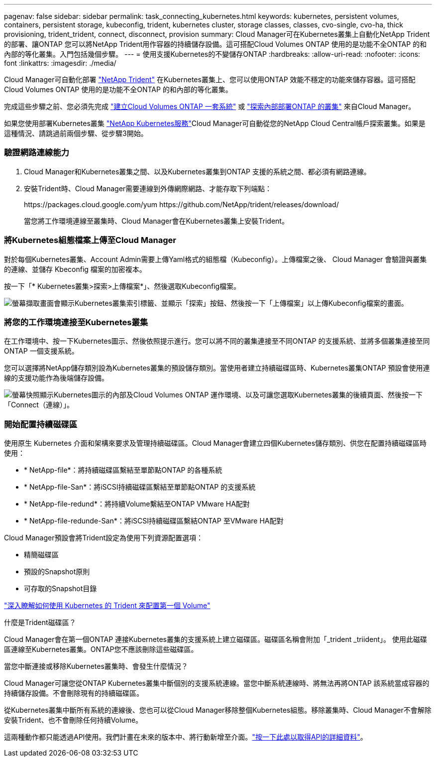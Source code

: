 ---
pagenav: false 
sidebar: sidebar 
permalink: task_connecting_kubernetes.html 
keywords: kubernetes, persistent volumes, containers, persistent storage, kubeconfig, trident, kubernetes cluster, storage classes, classes, cvo-single, cvo-ha, thick provisioning, trident_trident, connect, disconnect, provision 
summary: Cloud Manager可在Kubernetes叢集上自動化NetApp Trident的部署、讓ONTAP 您可以將NetApp Trident用作容器的持續儲存設備。這可搭配Cloud Volumes ONTAP 使用的是功能不全ONTAP 的和內部的等化叢集。入門包括幾個步驟。 
---
= 使用支援Kubernetes的不變儲存ONTAP
:hardbreaks:
:allow-uri-read: 
:nofooter: 
:icons: font
:linkattrs: 
:imagesdir: ./media/


[role="lead"]
Cloud Manager可自動化部署 https://netapp-trident.readthedocs.io/en/stable-v18.10/introduction.html["NetApp Trident"^] 在Kubernetes叢集上、您可以使用ONTAP 效能不穩定的功能來儲存容器。這可搭配Cloud Volumes ONTAP 使用的是功能不全ONTAP 的和內部的等化叢集。

完成這些步驟之前、您必須先完成 link:reference_before.html["建立Cloud Volumes ONTAP 一套系統"] 或 link:task_discovering_ontap.html["探索內部部署ONTAP 的叢集"] 來自Cloud Manager。

如果您使用部署Kubernetes叢集 https://cloud.netapp.com/kubernetes-service["NetApp Kubernetes服務"^]Cloud Manager可自動從您的NetApp Cloud Central帳戶探索叢集。如果是這種情況、請跳過前兩個步驟、從步驟3開始。



=== 驗證網路連線能力

. Cloud Manager和Kubernetes叢集之間、以及Kubernetes叢集到ONTAP 支援的系統之間、都必須有網路連線。
. 安裝Trident時、Cloud Manager需要連線到外傳網際網路、才能存取下列端點：
+
\https://packages.cloud.google.com/yum \https://github.com/NetApp/trident/releases/download/

+
當您將工作環境連線至叢集時、Cloud Manager會在Kubernetes叢集上安裝Trident。





=== 將Kubernetes組態檔案上傳至Cloud Manager

[role="quick-margin-para"]
對於每個Kubernetes叢集、Account Admin需要上傳Yaml格式的組態檔（Kubeconfig）。上傳檔案之後、 Cloud Manager 會驗證與叢集的連線、並儲存 Kbeconfig 檔案的加密複本。

[role="quick-margin-para"]
按一下「* Kubernetes叢集>探索>上傳檔案*」、然後選取Kubeconfig檔案。

[role="quick-margin-para"]
image:screenshot_kubernetes_setup.gif["螢幕擷取畫面會顯示Kubernetes叢集索引標籤、並顯示「探索」按鈕、然後按一下「上傳檔案」以上傳Kubeconfig檔案的畫面。"]



=== 將您的工作環境連接至Kubernetes叢集

[role="quick-margin-para"]
在工作環境中、按一下Kubernetes圖示、然後依照提示進行。您可以將不同的叢集連接至不同ONTAP 的支援系統、並將多個叢集連接至同ONTAP 一個支援系統。

[role="quick-margin-para"]
您可以選擇將NetApp儲存類別設為Kubernetes叢集的預設儲存類別。當使用者建立持續磁碟區時、Kubernetes叢集ONTAP 預設會使用連線的支援功能作為後端儲存設備。

[role="quick-margin-para"]
image:screenshot_kubernetes_connect.gif["螢幕快照顯示Kubernetes圖示的內部及Cloud Volumes ONTAP 運作環境、以及可讓您選取Kubernetes叢集的後續頁面、然後按一下「Connect（連線）」。"]



=== 開始配置持續磁碟區

[role="quick-margin-para"]
使用原生 Kubernetes 介面和架構來要求及管理持續磁碟區。Cloud Manager會建立四個Kubernetes儲存類別、供您在配置持續磁碟區時使用：

* * NetApp-file*：將持續磁碟區繫結至單節點ONTAP 的各種系統
* * NetApp-file-San*：將iSCSI持續磁碟區繫結至單節點ONTAP 的支援系統
* * NetApp-file-redund*：將持續Volume繫結至ONTAP VMware HA配對
* * NetApp-file-redunde-San*：將iSCSI持續磁碟區繫結ONTAP 至VMware HA配對


[role="quick-margin-para"]
Cloud Manager預設會將Trident設定為使用下列資源配置選項：

* 精簡磁碟區
* 預設的Snapshot原則
* 可存取的Snapshot目錄


[role="quick-margin-para"]
https://netapp-trident.readthedocs.io/["深入瞭解如何使用 Kubernetes 的 Trident 來配置第一個 Volume"^]

.什麼是Trident磁碟區？
****
Cloud Manager會在第一個ONTAP 連接Kubernetes叢集的支援系統上建立磁碟區。磁碟區名稱會附加「_trident _triident」。 使用此磁碟區連線至Kubernetes叢集。ONTAP您不應該刪除這些磁碟區。

****
.當您中斷連接或移除Kubernetes叢集時、會發生什麼情況？
****
Cloud Manager可讓您從ONTAP Kubernetes叢集中斷個別的支援系統連線。當您中斷系統連線時、將無法再將ONTAP 該系統當成容器的持續儲存設備。不會刪除現有的持續磁碟區。

從Kubernetes叢集中斷所有系統的連線後、您也可以從Cloud Manager移除整個Kubernetes組態。移除叢集時、Cloud Manager不會解除安裝Trident、也不會刪除任何持續Volume。

這兩種動作都只能透過API使用。我們計畫在未來的版本中、將行動新增至介面。link:api.html#_kubernetes["按一下此處以取得API的詳細資料"]。

****